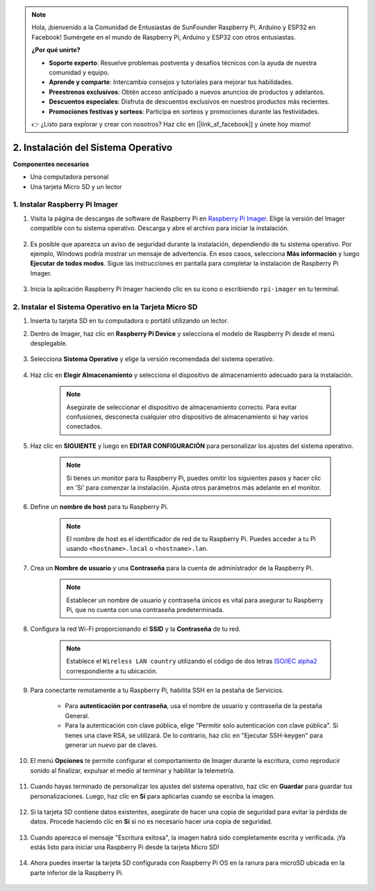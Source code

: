 .. note::

    Hola, ¡bienvenido a la Comunidad de Entusiastas de SunFounder Raspberry Pi, Arduino y ESP32 en Facebook! Sumérgete en el mundo de Raspberry Pi, Arduino y ESP32 con otros entusiastas.

    **¿Por qué unirte?**

    - **Soporte experto**: Resuelve problemas postventa y desafíos técnicos con la ayuda de nuestra comunidad y equipo.
    - **Aprende y comparte**: Intercambia consejos y tutoriales para mejorar tus habilidades.
    - **Preestrenos exclusivos**: Obtén acceso anticipado a nuevos anuncios de productos y adelantos.
    - **Descuentos especiales**: Disfruta de descuentos exclusivos en nuestros productos más recientes.
    - **Promociones festivas y sorteos**: Participa en sorteos y promociones durante las festividades.

    👉 ¿Listo para explorar y crear con nosotros? Haz clic en [|link_sf_facebook|] y únete hoy mismo!

.. _install_os_sd:

2. Instalación del Sistema Operativo
=========================================


**Componentes necesarios**

* Una computadora personal
* Una tarjeta Micro SD y un lector

1. Instalar Raspberry Pi Imager
-----------------------------------

#. Visita la página de descargas de software de Raspberry Pi en `Raspberry Pi Imager <https://www.raspberrypi.org/software/>`_. Elige la versión del Imager compatible con tu sistema operativo. Descarga y abre el archivo para iniciar la instalación.

    .. image:: img/os_install_imager.png
        :align: center

#. Es posible que aparezca un aviso de seguridad durante la instalación, dependiendo de tu sistema operativo. Por ejemplo, Windows podría mostrar un mensaje de advertencia. En esos casos, selecciona **Más información** y luego **Ejecutar de todos modos**. Sigue las instrucciones en pantalla para completar la instalación de Raspberry Pi Imager.

    .. image:: img/os_info.png
        :align: center

#. Inicia la aplicación Raspberry Pi Imager haciendo clic en su ícono o escribiendo ``rpi-imager`` en tu terminal.

    .. image:: img/os_open_imager.png
        :align: center

2. Instalar el Sistema Operativo en la Tarjeta Micro SD
-----------------------------------------------------------

#. Inserta tu tarjeta SD en tu computadora o portátil utilizando un lector.

#. Dentro de Imager, haz clic en **Raspberry Pi Device** y selecciona el modelo de Raspberry Pi desde el menú desplegable.

    .. image:: img/os_choose_device.png
        :align: center

#. Selecciona **Sistema Operativo** y elige la versión recomendada del sistema operativo.

    .. image:: img/os_choose_os.png
        :align: center

#. Haz clic en **Elegir Almacenamiento** y selecciona el dispositivo de almacenamiento adecuado para la instalación.

    .. note::

        Asegúrate de seleccionar el dispositivo de almacenamiento correcto. Para evitar confusiones, desconecta cualquier otro dispositivo de almacenamiento si hay varios conectados.

    .. image:: img/os_choose_sd.png
        :align: center

#. Haz clic en **SIGUIENTE** y luego en **EDITAR CONFIGURACIÓN** para personalizar los ajustes del sistema operativo.

    .. note::

        Si tienes un monitor para tu Raspberry Pi, puedes omitir los siguientes pasos y hacer clic en 'Sí' para comenzar la instalación. Ajusta otros parámetros más adelante en el monitor.

    .. image:: img/os_enter_setting.png
        :align: center

#. Define un **nombre de host** para tu Raspberry Pi.

    .. note::

        El nombre de host es el identificador de red de tu Raspberry Pi. Puedes acceder a tu Pi usando ``<hostname>.local`` o ``<hostname>.lan``.

    .. image:: img/os_set_hostname.png
        :align: center

#. Crea un **Nombre de usuario** y una **Contraseña** para la cuenta de administrador de la Raspberry Pi.

    .. note::

        Establecer un nombre de usuario y contraseña únicos es vital para asegurar tu Raspberry Pi, que no cuenta con una contraseña predeterminada.

    .. image:: img/os_set_username.png
        :align: center

#. Configura la red Wi-Fi proporcionando el **SSID** y la **Contraseña** de tu red.

    .. note::

        Establece el ``Wireless LAN country`` utilizando el código de dos letras `ISO/IEC alpha2 <https://es.wikipedia.org/wiki/ISO_3166-1_alpha-2>`_ correspondiente a tu ubicación.

    .. image:: img/os_set_wifi.png
        :align: center

#. Para conectarte remotamente a tu Raspberry Pi, habilita SSH en la pestaña de Servicios.

    * Para **autenticación por contraseña**, usa el nombre de usuario y contraseña de la pestaña General.
    * Para la autenticación con clave pública, elige "Permitir solo autenticación con clave pública". Si tienes una clave RSA, se utilizará. De lo contrario, haz clic en "Ejecutar SSH-keygen" para generar un nuevo par de claves.

    .. image:: img/os_enable_ssh.png
        :align: center

#. El menú **Opciones** te permite configurar el comportamiento de Imager durante la escritura, como reproducir sonido al finalizar, expulsar el medio al terminar y habilitar la telemetría.

    .. image:: img/os_options.png
        :align: center

    
#. Cuando hayas terminado de personalizar los ajustes del sistema operativo, haz clic en **Guardar** para guardar tus personalizaciones. Luego, haz clic en **Sí** para aplicarlas cuando se escriba la imagen.

    .. image:: img/os_click_yes.png
        :align: center

#. Si la tarjeta SD contiene datos existentes, asegúrate de hacer una copia de seguridad para evitar la pérdida de datos. Procede haciendo clic en **Sí** si no es necesario hacer una copia de seguridad.

    .. image:: img/os_continue.png
        :align: center

#. Cuando aparezca el mensaje "Escritura exitosa", la imagen habrá sido completamente escrita y verificada. ¡Ya estás listo para iniciar una Raspberry Pi desde la tarjeta Micro SD!

    .. image:: img/os_finish.png
        :align: center

#. Ahora puedes insertar la tarjeta SD configurada con Raspberry Pi OS en la ranura para microSD ubicada en la parte inferior de la Raspberry Pi.

    .. image:: img/insert_sd_card.png
        :width: 500
        :align: center
